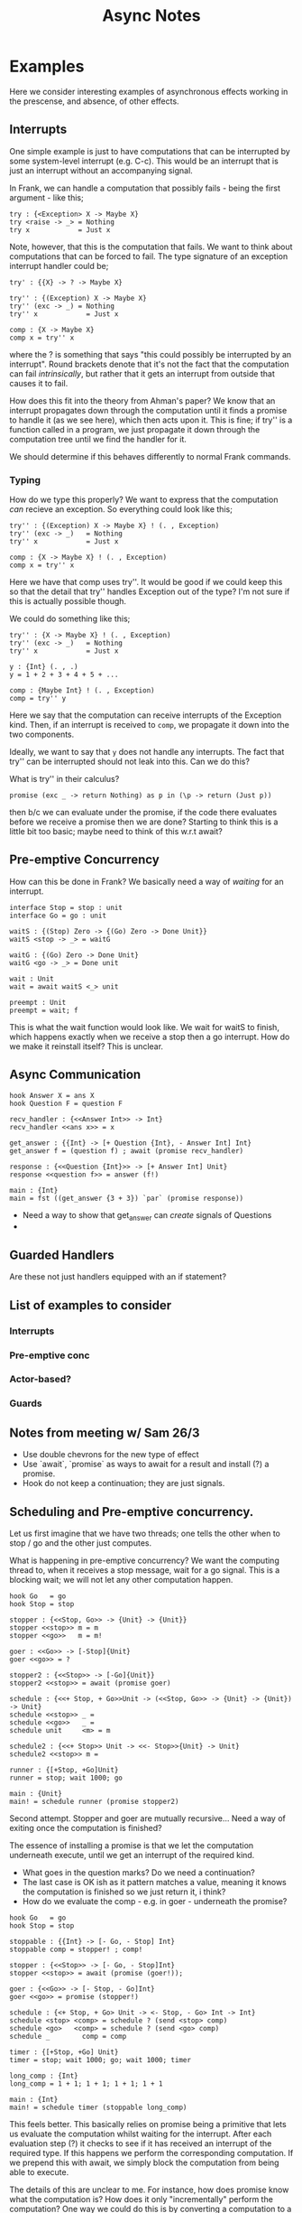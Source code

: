 #+TITLE: Async Notes

* Examples
Here we consider interesting examples of asynchronous effects working in the
prescense, and absence, of other effects.
** Interrupts
One simple example is just to have computations that can be interrupted by some
system-level interrupt (e.g. C-c). This would be an interrupt that is just an
interrupt without an accompanying signal.

In Frank, we can handle a computation that possibly fails - being the first
argument - like this;

#+BEGIN_SRC
try : {<Exception> X -> Maybe X}
try <raise -> _> = Nothing
try x            = Just x
#+END_SRC

Note, however, that this is the computation that fails. We want to think about
computations that can be forced to fail. The type signature of an exception
interrupt handler could be;

#+BEGIN_SRC
try' : {{X} -> ? -> Maybe X}

try'' : {(Exception) X -> Maybe X}
try'' (exc -> _) = Nothing
try'' x            = Just x

comp : {X -> Maybe X}
comp x = try'' x
#+END_SRC

where the ? is something that says "this could possibly be interrupted by an
interrupt". Round brackets denote that it's not the fact that the computation
can fail /intrinsically/, but rather that it gets an interrupt from outside that
causes it to fail.

How does this fit into the theory from Ahman's paper? We know that an interrupt
propagates down through the computation until it finds a promise to handle it
(as we see here), which then acts upon it. This is fine; if try'' is a function
called in a program, we just propagate it down through the computation tree
until we find the handler for it.

We should determine if this behaves differently to normal Frank commands.

*** Typing
How do we type this properly? We want to express that the computation /can/
recieve an exception. So everything could look like this;

#+BEGIN_SRC
try'' : {(Exception) X -> Maybe X} ! (. , Exception)
try'' (exc -> _)   = Nothing
try'' x            = Just x

comp : {X -> Maybe X} ! (. , Exception)
comp x = try'' x
#+END_SRC

Here we have that comp uses try''. It would be good if we could keep this so
that the detail that try'' handles Exception out of the type? I'm not sure if
this is actually possible though.

We could do something like this;

#+BEGIN_SRC
try'' : {X -> Maybe X} ! (. , Exception)
try'' (exc -> _)   = Nothing
try'' x            = Just x

y : {Int} (. , .)
y = 1 + 2 + 3 + 4 + 5 + ...

comp : {Maybe Int} ! (. , Exception)
comp = try'' y
#+END_SRC

Here we say that the computation can receive interrupts of the Exception kind.
Then, if an interrupt is received to =comp=, we propagate it down into the two
components.

Ideally, we want to say that =y= does not handle any interrupts. The fact
that try'' can be interrupted should not leak into this. Can we do this?

What is try'' in their calculus?

=promise (exc _ -> return Nothing) as p in (\p -> return (Just p))=

then b/c we can evaluate under the promise, if the code there evaluates before
we receive a promise then we are done? Starting to think this is a little bit
too basic; maybe need to think of this w.r.t await?



** Pre-emptive Concurrency
How can this be done in Frank? We basically need a way of /waiting/ for an
interrupt.


#+BEGIN_SRC
interface Stop = stop : unit
interface Go = go : unit

waitS : {(Stop) Zero -> {(Go) Zero -> Done Unit}}
waitS <stop -> _> = waitG

waitG : {(Go) Zero -> Done Unit}
waitG <go -> _> = Done unit

wait : Unit
wait = await waitS <_> unit

preempt : Unit
preempt = wait; f
#+END_SRC

This is what the wait function would look like. We wait for waitS to finish,
which happens exactly when we receive a stop then a go interrupt. How do we make
it reinstall itself? This is unclear.

** Async Communication

#+BEGIN_SRC
hook Answer X = ans X
hook Question F = question F

recv_handler : {<<Answer Int>> -> Int}
recv_handler <<ans x>> = x

get_answer : {{Int} -> [+ Question {Int}, - Answer Int] Int}
get_answer f = (question f) ; await (promise recv_handler)

response : {<<Question {Int}>> -> [+ Answer Int] Unit}
response <<question f>> = answer (f!)

main : {Int}
main = fst ((get_answer {3 + 3}) `par` (promise response))
#+END_SRC

- Need a way to show that get_answer can /create/ signals of Questions
-

** Guarded Handlers
Are these not just handlers equipped with an if statement?
** List of examples to consider
*** Interrupts
*** Pre-emptive conc
*** Actor-based?
*** Guards
** Notes from meeting w/ Sam 26/3
- Use double chevrons for the new type of effect
- Use `await`, `promise` as ways to await for a result and install (?) a
  promise.
- Hook do not keep a continuation; they are just signals.
** Scheduling and Pre-emptive concurrency.
Let us first imagine that we have two threads; one tells the other when to stop
/ go and the other just computes.

What is happening in pre-emptive concurrency? We want the computing thread to,
when it receives a stop message, wait for a go signal. This is a blocking wait;
we will not let any other computation happen.

#+BEGIN_SRC
hook Go   = go
hook Stop = stop

stopper : {<<Stop, Go>> -> {Unit} -> {Unit}}
stopper <<stop>> m = m
stopper <<go>>   m = m!

goer : <<Go>> -> [-Stop]{Unit}
goer <<go>> = ?

stopper2 : {<<Stop>> -> [-Go]{Unit}}
stopper2 <<stop>> = await (promise goer)

schedule : {<<+ Stop, + Go>>Unit -> (<<Stop, Go>> -> {Unit} -> {Unit}) -> Unit}
schedule <<stop>> _ =
schedule <<go>>   _ =
schedule unit     <m> = m

schedule2 : {<<+ Stop>> Unit -> <<- Stop>>{Unit} -> Unit}
schedule2 <<stop>> m =

runner : {[+Stop, +Go]Unit}
runner = stop; wait 1000; go

main : {Unit}
main! = schedule runner (promise stopper2)
#+END_SRC

Second attempt. Stopper and goer are mutually recursive... Need a way of exiting
once the computation is finished?

The essence of installing a promise is that we let the computation underneath
execute, until we get an interrupt of the required kind.

- What goes in the question marks? Do we need a continuation?
- The last case is OK ish as it pattern matches a value, meaning it knows the
  computation is finished so we just return it, i think?
- How do we evaluate the comp - e.g. in goer - underneath the promise?

#+BEGIN_SRC
hook Go   = go
hook Stop = stop

stoppable : {{Int} -> [- Go, - Stop] Int}
stoppable comp = stopper! ; comp!

stopper : {<<Stop>> -> [- Go, - Stop]Int}
stopper <<stop>> = await (promise (goer!));

goer : {<<Go>> -> [- Stop, - Go]Int}
goer <<go>> = promise (stopper!)

schedule : {<+ Stop, + Go> Unit -> <- Stop, - Go> Int -> Int}
schedule <stop> <comp> = schedule ? (send <stop> comp)
schedule <go>   <comp> = schedule ? (send <go> comp)
schedule _        comp = comp

timer : {[+Stop, +Go] Unit}
timer = stop; wait 1000; go; wait 1000; timer

long_comp : {Int}
long_comp = 1 + 1; 1 + 1; 1 + 1; 1 + 1

main : {Int}
main! = schedule timer (stoppable long_comp)
#+END_SRC

This feels better. This basically relies on promise being a primitive that lets
us evaluate the computation whilst waiting for the interrupt. After each
evaluation step (?) it checks to see if it has received an interrupt of the
required type. If this happens we perform the corresponding computation. If we
prepend this with await, we simply block the computation from being able to
execute.

The details of this are unclear to me. For instance, how does promise know what
the computation is? How does it only "incrementally" perform the computation?
One way we could do this is by converting a computation to a series of thunked
computations. Then we continually check to see if a stop interrupt has been
received; if it has, we stop; if not, we just evaluate the thunk and wait with
the result of that.

*** Using regular effects for the scheduler
We could get around the problem of needing to have the continuation of the
timing thread like this;

#+BEGIN_SRC
interface Go = go : Unit
interface Stop = stop : Unit

hook Go   = go
hook Stop = stop

stopper : {{Int} -> <<Stop>> -> [- Go, - Stop]{Int}}
stopper comp <<stop>> = await (promise (goer comp))

goer : {{Int} -> <<Go>> -> [- Stop, - Go]{Int}}
goer comp <<go>> = promise (stopper comp!)

schedule : {<Stop, Go> Unit -> <<- Stop, - Go>> {Int} -> Int}
schedule <stop -> k> comp = schedule (k unit) (send <<stop>> comp)
schedule <go -> k>   comp = schedule (k unit) (send <<go>> comp)
schedule unit     comp = comp!

timer : {[Stop, Go] Unit}
timer = stop; wait 1000; go

long_comp : {Int}
long_comp = 1 + 1; 1 + 1; 1 + 1; 1 + 1

main : {Int}
main! = schedule timer (stopper long_comp)
#+END_SRC

This still doesn't solve the problem of how we send the interrupt to the other
thread but means we don't need to think about continuing.
** Bouncing Signals; repeated Signals
Trying to do a more complicated example using signals and interrupts.

A few questions arising here:
- How do we fill the question marks? Surely we need to use a continuation or
  something here?
- The bottom case of schedule is not ideal; we want a way to pattern match
  basically if that is a completed computation. Currently, we could only finish
  once all of the signals in sender have finished but this is not really what we
  want.
- How does promise work?

- We have two interrupt handlers handling the same thing here, how do we make
  sure that they don't overlap each other? In aeff they do this by using guarded
  handlers and checking that the call ID is the right one. Can we do something
  else like not propagating the signal all the way down? Or is this not a good
  idea.

#+BEGIN_SRC
hook Ask = ask
hook Answer Y = answer Y

schedule : {<<+ Ask, - Answer Int>> {Int} -> <<+ Answer Int , - Ask>> Unit -> Int}

schedule <<ask>> <answerer> = schedule ? (send <<ask>> answerer)
schedule <computer> <<ans x>> = schedule (send <<ans x>> computer) ?
schedule comp _ = comp!
schedule comp unit = comp

long_comp : {Int -> Int}
long_comp x = x * x

receiver : {<<Answer Int>> -> Int}
received <<ans x>> = x

adder : {[+ Ask, - Answer Int] Int}
adder = let a = ask; (promise receiver) in
        let b = ask; (promise receiver) in
            (long_comp 10) + a + b

adder2 : {[+ Ask, - Answer Int] Int}
adder2 = let a = ask; (promise receiver) in
            adder3 a

adder3 : {[+ Ask, - Answer Int] Int}
adder3 = let b = ask; (promise receiver) in
            (long_comp 10) = a + b

responder : {Int -> <<Ask>> -> [+Answer Int] Int}
responder x <<ask>> = ans x

sender : {[- Ask, + Answer Int] Unit}
sender = promise (responder 20); promise (responder 30)

main : {Int}
main! = schedule adder sender
#+END_SRC
** Promise
What does the promise keyword do? So far it seems to have this type

=promise : {{<<X>> -> {Y}} -> [- X] {Y}}=

That is, it takes an interrupt handler which acts upon an interrupt and makes
it wait for an interrupt to come in. Also, it lets us still continue to perform
the underlying computation. This is weird? How does this work? Is this even what
we want?

Promises should probably just map an interrupt to a value, and then also take a
computation underneath?

=promise : {{<<X>> -> Y} -> {Z} -> [- X] {Z}=

then we need to ensure that {Z} has a free var of type Y somewhere?

We also need promise to, once the computation underneath has finished, return
the value and exit around the promise? Unless the value returned by the promise
IS the thing to be returned from the comp?

E.g if we just have `promise handler (return Z)` this should just become return
Z?
** Sending interrupts
E.g. in the scheduler example, we need a way to send an interrupt down onto
another fiber. The send keyworld could do this?

=send : <<X>> -> <<- X>> {Y} -> {Y}=

Send then has to perform the action of the interrupt; that is, the corresponding
computation in the interrupt handler and the substitution of this result into
the corresponding location.
** Remote Calls
** Ticking Scheduling

#+BEGIN_SRC

hook Stop = stop Int
hook Go = go Int

stoppable : {{Int} -> [- Go, - Stop] Int}
stoppable comp = stopper! ; comp!

stopper : {<<Stop>> -> [- Go, - Stop]Int}
stopper <<stop>> = await (promise (goer!));

goer : {<<Go>> -> [- Stop, - Go]Int}
goer <<go>> = promise (stopper!)

stopper_sourced : {<Stop, Go> Unit -> }

ticker : {<<Tick>> -> Int -> [Stop, Go]Unit}
ticker <<tick>> n = stop n; go (n + 1); ticker (n + 1)

#+END_SRC
